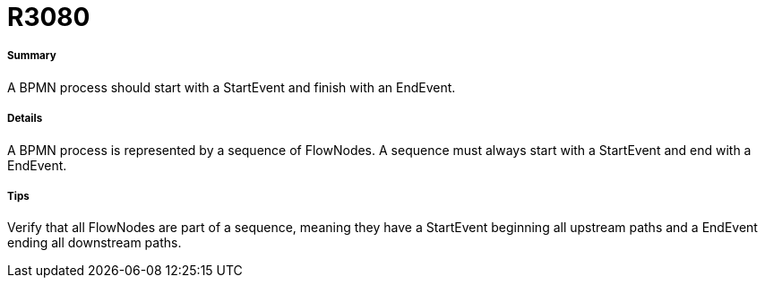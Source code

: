 // Disable all captions for figures.
:!figure-caption:
// Path to the stylesheet files
:stylesdir: .

[[R3080]]

[[r3080]]
= R3080

[[Summary]]

[[summary]]
===== Summary

A BPMN process should start with a StartEvent and finish with an EndEvent.

[[Details]]

[[details]]
===== Details

A BPMN process is represented by a sequence of FlowNodes. A sequence must always start with a StartEvent and end with a EndEvent.

[[Tips]]

[[tips]]
===== Tips

Verify that all FlowNodes are part of a sequence, meaning they have a StartEvent beginning all upstream paths and a EndEvent ending all downstream paths.


